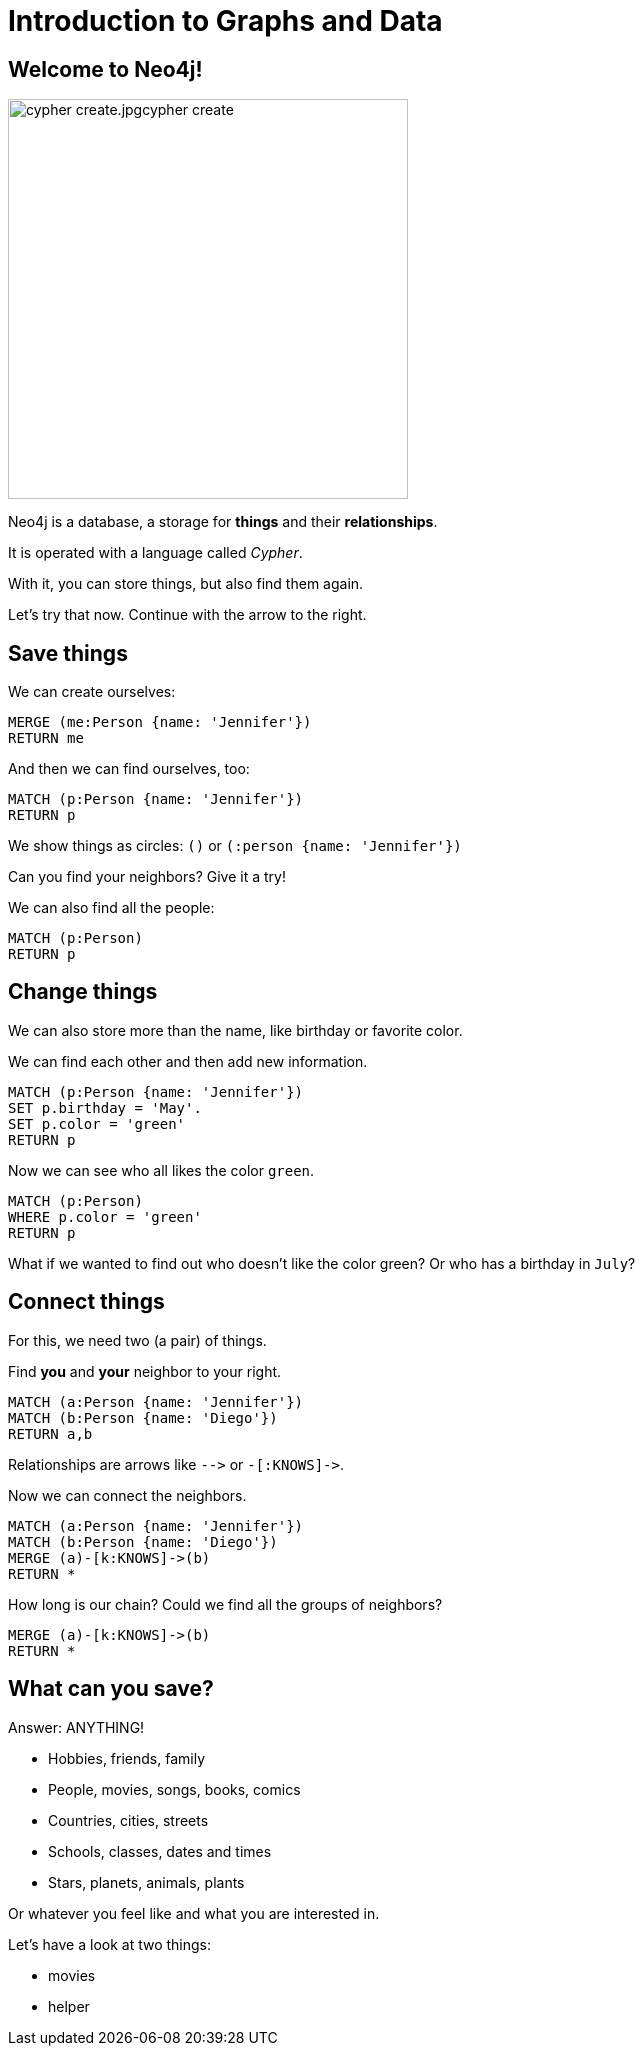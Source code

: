 = Introduction to Graphs and Data
:description: Introduce graphs and Cypher to young students with hands-on queries and exploration
:img: cypher_create.jpg
:tags: browser-guide, intro, cypher, students

== Welcome to Neo4j!

image::{img}cypher_create.jpg[float=right,width=400]

Neo4j is a database, a storage for *things* and their *relationships*.

It is operated with a language called _Cypher_.

With it, you can store things, but also find them again.

Let's try that now. Continue with the arrow to the right.

== Save things

We can create ourselves:

[source,cypher]
----
MERGE (me:Person {name: 'Jennifer'})
RETURN me
----

And then we can find ourselves, too:

[source,cypher]
----
MATCH (p:Person {name: 'Jennifer'})
RETURN p
----

We show things as circles: `()` or `(:person {name: 'Jennifer'})`

Can you find your neighbors? Give it a try!

We can also find all the people:

[source,cypher]
----
MATCH (p:Person)
RETURN p
----

== Change things

We can also store more than the name, like birthday or favorite color.

We can find each other and then add new information.

[source,cypher]
----
MATCH (p:Person {name: 'Jennifer'})
SET p.birthday = 'May'.
SET p.color = 'green'
RETURN p
----

Now we can see who all likes the color `green`.

[source,cypher]
----
MATCH (p:Person)
WHERE p.color = 'green'
RETURN p
----

What if we wanted to find out who doesn't like the color green? Or who has a birthday in `July`?

== Connect things

For this, we need two (a pair) of things.

Find *you* and *your* neighbor to your right.

[source,cypher]
----
MATCH (a:Person {name: 'Jennifer'})
MATCH (b:Person {name: 'Diego'})
RETURN a,b
----

Relationships are arrows like `+-->+` or `+-[:KNOWS]->+`.

Now we can connect the neighbors.

[source,cypher]
----
MATCH (a:Person {name: 'Jennifer'})
MATCH (b:Person {name: 'Diego'})
MERGE (a)-[k:KNOWS]->(b)
RETURN *
----

How long is our chain? Could we find all the groups of neighbors?

[source,cypher]
----
MERGE (a)-[k:KNOWS]->(b)
RETURN *
----

== What can you save?

Answer: ANYTHING!

* Hobbies, friends, family
* People, movies, songs, books, comics
* Countries, cities, streets
* Schools, classes, dates and times
* Stars, planets, animals, plants

Or whatever you feel like and what you are interested in.

Let's have a look at two things: 

* pass:a[<a play-topic='movies'> movies</a>]
* pass:a[<a play-topic='query-template'>helper</a>]

//Translated with www.DeepL.com/Translator (free version)